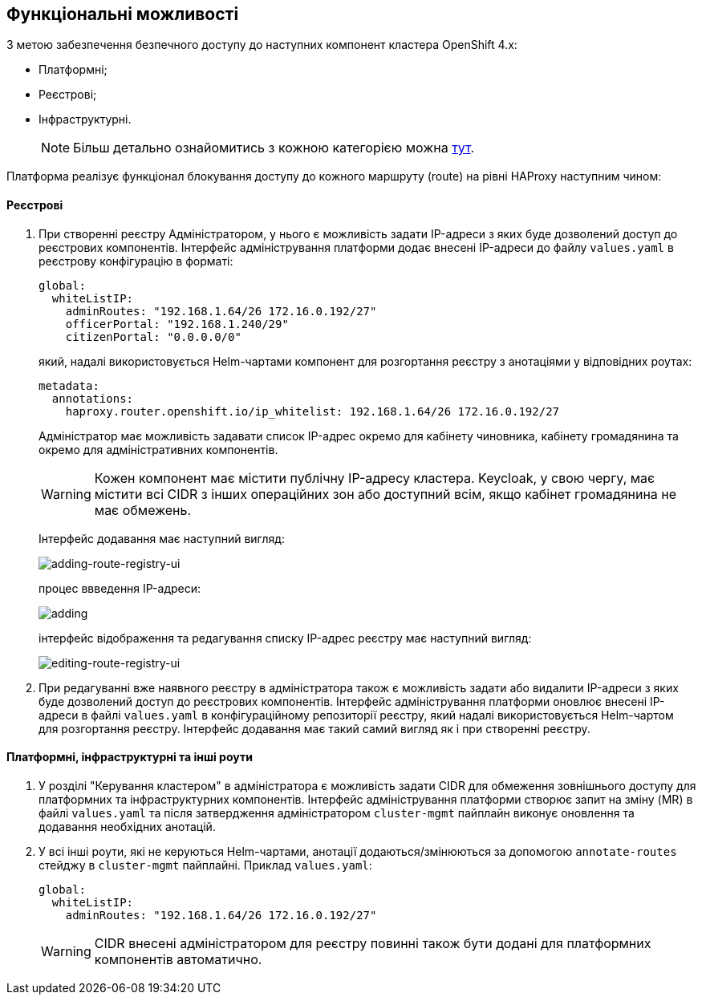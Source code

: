 == Функціональні можливості

З метою забезпечення безпечного доступу до наступних компонент кластера OpenShift 4.x:

- Платформні;
- Реєстрові;
- Інфраструктурні.
+
NOTE: Більш детально ознайомитись з кожною категорією можна xref:infrastructure/ddm-auth.adoc[тут].

Платформа реалізує функціонал блокування доступу до кожного маршруту (route) на рівні HAProxy наступним чином:

==== Реєстрові

. При створенні реєстру Адміністратором, у нього є можливість задати IP-адреси з яких буде дозволений доступ до реєстрових компонентів. Інтерфейс адміністрування платформи додає внесені IP-адреси до файлу `values.yaml` в реєстрову конфігурацію в форматі:
[source, yaml]
global:
  whiteListIP:
    adminRoutes: "192.168.1.64/26 172.16.0.192/27"
    officerPortal: "192.168.1.240/29"
    citizenPortal: "0.0.0.0/0"
+
який, надалі використовується Helm-чартами компонент для розгортання реєстру з анотаціями у відповідних роутах:
[source, yaml]
metadata:
  annotations:
    haproxy.router.openshift.io/ip_whitelist: 192.168.1.64/26 172.16.0.192/27
+
Адміністратор має можливість задавати список IP-адрес окремо для кабінету чиновника, кабінету громадянина та окремо для адміністративних компонентів.
+
[WARNING]
Кожен компонент має містити публічну IP-адресу кластера. Keycloak, у свою чергу, має містити всі CIDR з інших операційних зон або доступний всім, якщо кабінет громадянина не має обмежень.
+
Інтерфейс додавання має наступний вигляд:
+
image::infrastructure/secure-endpoints/creating-reg.png[adding-route-registry-ui,float="center",align="center"]
процес ввведення IP-адреси:
+
image::infrastructure/secure-endpoints/adding.png[]
+
інтерфейс відображення та редагування списку IP-адрес реєстру має наступний вигляд:
+
image::infrastructure/secure-endpoints/reg-info.png[editing-route-registry-ui,float="center",align="center"]

. При редагуванні вже наявного реєстру в адміністратора також є можливість задати або видалити IP-адреси з яких буде дозволений доступ до реєстрових компонентів. Інтерфейс адміністрування платформи оновлює внесені IP-адреси в файлі `values.yaml` в конфігураційному репозиторії реєстру, який надалі використовується Helm-чартом для розгортання реєстру. Інтерфейс додавання має такий самий вигляд як і при створенні реєстру.

==== Платформні, інфраструктурні та інші роути

. У розділі "Керування кластером" в адміністратора є можливість задати CIDR для обмеження зовнішнього доступу для платформних та інфраструктурних компонентів. Інтерфейс адміністрування платформи створює запит на зміну (MR) в файлі `values.yaml` та після затвердження адміністратором `cluster-mgmt` пайплайн виконує оновлення та додавання необхідних анотацій.

. У всі інші роути, які не керуються Helm-чартами, анотації додаються/змінюються за допомогою `annotate-routes` стейджу в `cluster-mgmt` пайплайні. Приклад `values.yaml`:
+
[source, yaml]
global:
  whiteListIP:
    adminRoutes: "192.168.1.64/26 172.16.0.192/27"
+
[WARNING]
CIDR внесені адміністратором для реєстру повинні також бути додані для платформних компонентів автоматично.